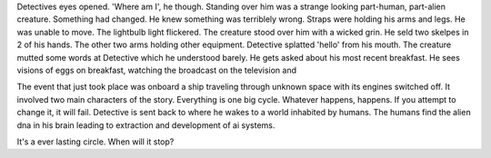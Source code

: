 Detectives eyes opened. 'Where am I', he though. Standing over him was a strange looking part-human, part-alien creature. Something had changed. He 
knew something was terriblely wrong. Straps were holding his arms and legs. He was unable to move. The lightbulb light flickered. The creature stood 
over him with a wicked grin. He seld two skelpes in 2 of his hands. The other two arms holding other equipment. Detective splatted 'hello' from his
mouth. The creature mutted some words at Detective which he understood barely. He gets asked about his most recent breakfast. He sees visions of 
eggs on breakfast, watching the broadcast on the television and 

The event that just took place was onboard a ship traveling through unknown space with its engines switched off. It involved two main characters of 
the story. Everything is one big cycle. Whatever happens, happens. If you attempt to change it, it will fail. 
Detective is sent back to where he
wakes to a world inhabited by humans. The humans find the alien dna in his brain leading to extraction and development of ai systems. 

It's a ever lasting circle. When will it stop? 
